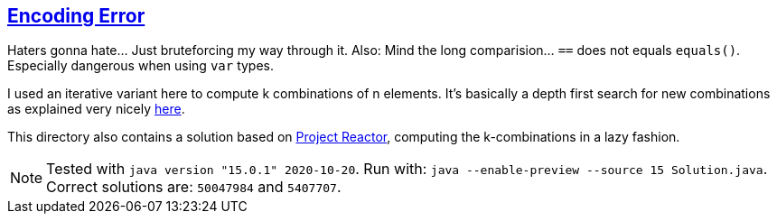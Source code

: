:tags: JEP384, combinations

== https://adventofcode.com/2020/day/9[Encoding Error]

Haters gonna hate… Just bruteforcing my way through it.
Also: Mind the long comparision… `==` does not equals `equals()`. Especially dangerous when using `var` types.

I used an iterative variant here to compute k combinations of n elements.
It's basically a depth first search for new combinations as explained very nicely https://nickma-readme.medium.com/combinations-and-permutations-with-an-intro-to-backtracking-d940683ea9de[here].

This directory also contains a solution based on https://projectreactor.io[Project Reactor], computing the k-combinations in a lazy fashion.

NOTE: Tested with `java version "15.0.1" 2020-10-20`.
      Run with: `java --enable-preview --source 15 Solution.java`.
      Correct solutions are: `50047984` and `5407707`.
